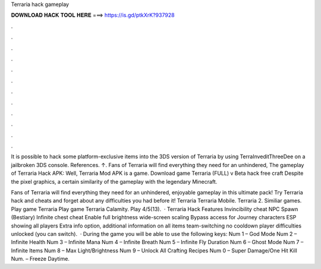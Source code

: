 Terraria hack gameplay



𝐃𝐎𝐖𝐍𝐋𝐎𝐀𝐃 𝐇𝐀𝐂𝐊 𝐓𝐎𝐎𝐋 𝐇𝐄𝐑𝐄 ===> https://is.gd/ptkXrK?937928



.



.



.



.



.



.



.



.



.



.



.



.

It is possible to hack some platform-exclusive items into the 3DS version of Terraria by using TerraInveditThreeDee on a jailbroken 3DS console. References. ↑. Fans of Terraria will find everything they need for an unhindered, The gameplay of Terraria Hack APK: Well, Terraria Mod APK is a game. Download game Terraria (FULL) v Beta hack free craft Despite the pixel graphics, a certain similarity of the gameplay with the legendary Minecraft.

Fans of Terraria will find everything they need for an unhindered, enjoyable gameplay in this ultimate pack! Try Terraria hack and cheats and forget about any difficulties you had before it! Terraria Terraria Mobile. Terraria 2. Similiar games. Play game Terraria Play game Terraria Сalamity. Play 4/5(13).  · Terraria Hack Features Invincibility cheat NPC Spawn (Bestiary) Infinite chest cheat Enable full brightness wide-screen scaling Bypass access for Journey characters ESP showing all players Extra info option, additional information on all items team-switching no cooldown player difficulties unlocked (you can switch).  · During the game you will be able to use the following keys: Num 1 – God Mode Num 2 – Infinite Health Num 3 – Infinite Mana Num 4 – Infinite Breath Num 5 – Infinite Fly Duration Num 6 – Ghost Mode Num 7 – Infinite Items Num 8 – Max Light/Brightness Num 9 – Unlock All Crafting Recipes Num 0 – Super Damage/One Hit Kill Num. – Freeze Daytime.
